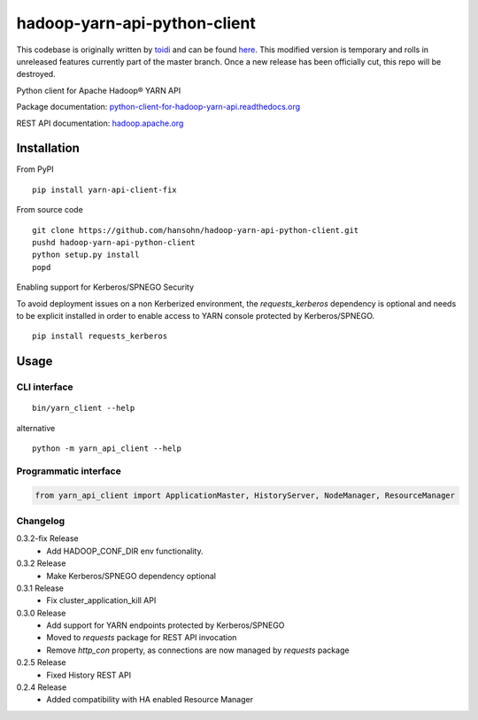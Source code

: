 =============================
hadoop-yarn-api-python-client
=============================

This codebase is originally written by toidi_ and can be found here_. This modified version is temporary and rolls in unreleased features currently part of the master branch. Once a new release has been officially cut, this repo will be destroyed.

Python client for Apache Hadoop® YARN API

Package documentation: python-client-for-hadoop-yarn-api.readthedocs.org_

REST API documentation: hadoop.apache.org_

------------
Installation
------------

From PyPI

::

    pip install yarn-api-client-fix

From source code

::

   git clone https://github.com/hansohn/hadoop-yarn-api-python-client.git
   pushd hadoop-yarn-api-python-client
   python setup.py install
   popd


Enabling support for Kerberos/SPNEGO Security

To avoid deployment issues on a non Kerberized environment, the `requests_kerberos`
dependency is optional and needs to be explicit installed in order to enable access
to YARN console protected by Kerberos/SPNEGO.

::

   pip install requests_kerberos


-----
Usage
-----

CLI interface
=============

::

   bin/yarn_client --help

alternative

::

   python -m yarn_api_client --help

Programmatic interface
======================

.. code-block:: python

   from yarn_api_client import ApplicationMaster, HistoryServer, NodeManager, ResourceManager

Changelog
=========

0.3.2-fix Release
   - Add HADOOP_CONF_DIR env functionality.

0.3.2 Release
   - Make Kerberos/SPNEGO dependency optional

0.3.1 Release
   - Fix cluster_application_kill API

0.3.0 Release
    - Add support for YARN endpoints protected by Kerberos/SPNEGO
    - Moved to `requests` package for REST API invocation
    - Remove `http_con` property, as connections are now managed by `requests` package

0.2.5 Release
    - Fixed History REST API

0.2.4 Release
    - Added compatibility with HA enabled Resource Manager

.. _python-client-for-hadoop-yarn-api.readthedocs.org: http://python-client-for-hadoop-yarn-api.readthedocs.org/en/latest/
.. _hadoop.apache.org: http://hadoop.apache.org/docs/stable/hadoop-yarn/hadoop-yarn-site/WebServicesIntro.html
.. _toidi: https://github.com/toidi
.. _here: https://github.com/toidi/hadoop-yarn-api-python-client
